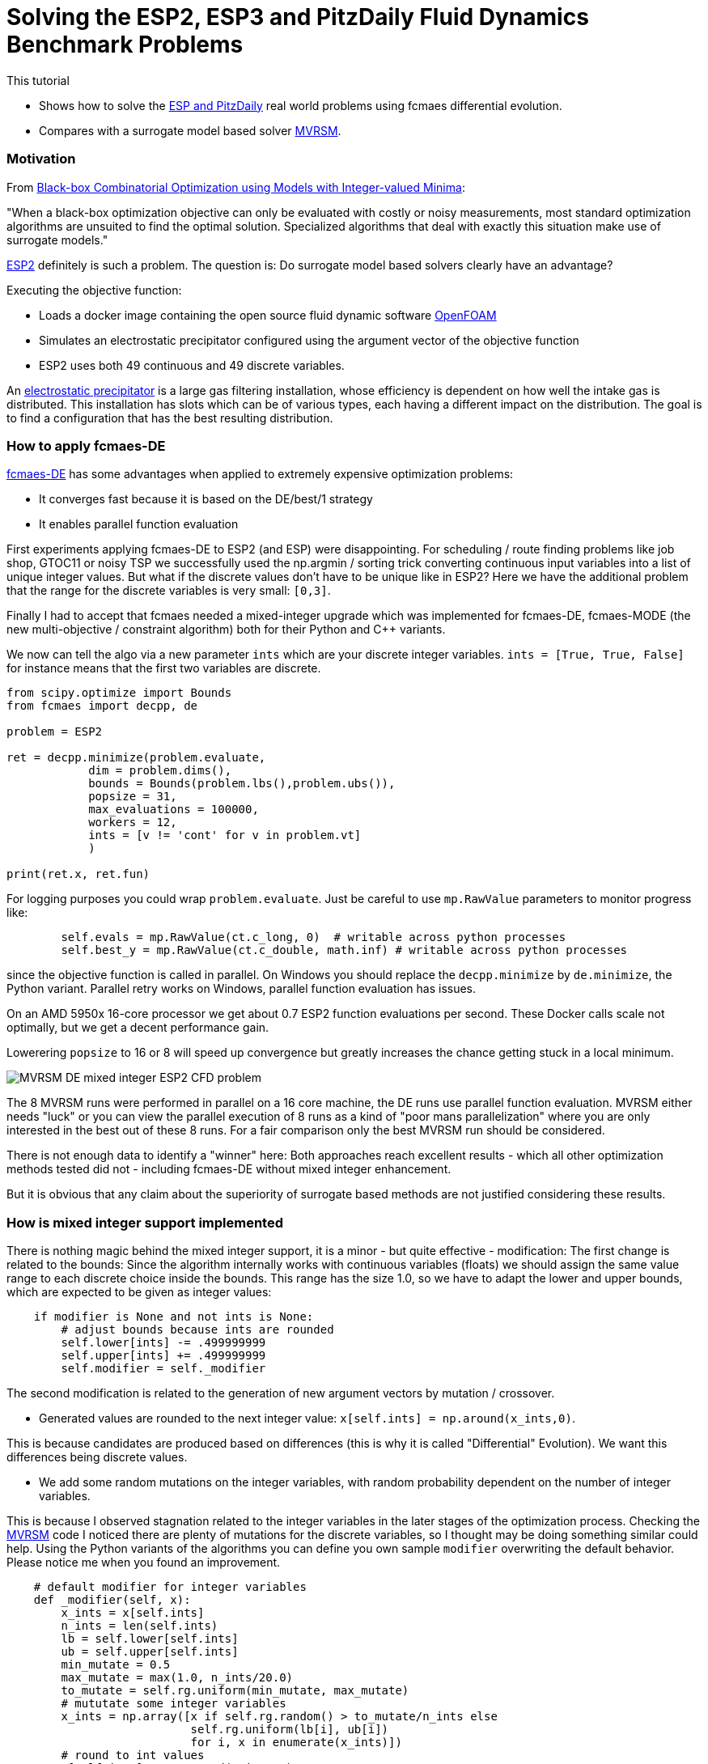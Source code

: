 :encoding: utf-8
:imagesdir: img
:cpp: C++

= Solving the ESP2, ESP3 and PitzDaily Fluid Dynamics Benchmark Problems

This tutorial

- Shows how to solve the 
https://github.com/AlgTUDelft/ExpensiveOptimBenchmark/blob/master/expensiveoptimbenchmark/problems/DockerCFDBenchmark.py[ESP and PitzDaily]
real world problems using fcmaes differential evolution.
- Compares with a surrogate model based solver https://github.com/AlgTUDelft/ExpensiveOptimBenchmark/tree/master/expensiveoptimbenchmark/solvers/MVRSM[MVRSM].

=== Motivation

From https://arxiv.org/abs/1911.08817[Black-box Combinatorial Optimization using Models with Integer-valued Minima]:

"When a black-box optimization objective can only be evaluated with costly or noisy measurements, most standard optimization algorithms are unsuited to find the optimal solution. Specialized algorithms that deal with exactly this situation make use of surrogate models."

https://github.com/AlgTUDelft/ExpensiveOptimBenchmark/blob/master/expensiveoptimbenchmark/problems/DockerCFDBenchmark.py[ESP2]
definitely is such a problem. The question is: Do surrogate model based solvers clearly have an advantage?

Executing the objective function:

- Loads a docker image containing the open source fluid dynamic software https://www.openfoam.com/[OpenFOAM] 
- Simulates an electrostatic precipitator configured using the argument vector of the objective function
- ESP2 uses both 49 continuous and 49 discrete variables. 

An  https://algtudelft.github.io/ExpensiveOptimBenchmark/problems.html[electrostatic precipitator] is a large gas filtering installation, whose efficiency is dependent on how well the intake gas is distributed. This installation has slots which can be of various types, each having a different impact on the distribution. The goal is to find a configuration that has the best resulting distribution. 

=== How to apply fcmaes-DE

https://github.com/dietmarwo/fast-cma-es/blob/master/fcmaes/de.py[fcmaes-DE] has some advantages when applied to extremely expensive
optimization problems: 

- It converges fast because it is based on the DE/best/1 strategy
- It enables parallel function evaluation

First experiments applying fcmaes-DE to ESP2 (and ESP) were disappointing. For scheduling / route finding problems 
like job shop, GTOC11 or noisy TSP we successfully used the np.argmin / sorting trick converting continuous input variables
into a list of unique integer values. But what if the discrete values don't have to be unique like in ESP2? Here we have the additional
problem that the range for the discrete variables is very small: `[0,3]`.   

Finally I had to accept that fcmaes needed a mixed-integer upgrade which was implemented for fcmaes-DE, fcmaes-MODE (the 
new multi-objective / constraint algorithm) both for their Python and {cpp} variants. 

We now can tell the algo via a new parameter `ints` which are your discrete integer variables.
 `ints = [True, True, False]` for instance means that the first two variables are discrete.

[source,python]
---- 
from scipy.optimize import Bounds
from fcmaes import decpp, de

problem = ESP2

ret = decpp.minimize(problem.evaluate, 
            dim = problem.dims(),
            bounds = Bounds(problem.lbs(),problem.ubs()), 
            popsize = 31, 
            max_evaluations = 100000, 
            workers = 12,
            ints = [v != 'cont' for v in problem.vt]
            )
            
print(ret.x, ret.fun)
----

For logging purposes you could wrap `problem.evaluate`. Just be careful to use `mp.RawValue` parameters to 
monitor progress like: 

[source,python]
---- 
        self.evals = mp.RawValue(ct.c_long, 0)  # writable across python processes
        self.best_y = mp.RawValue(ct.c_double, math.inf) # writable across python processes
----

since the objective function is called in parallel. On Windows you should replace the `decpp.minimize` by 
`de.minimize`, the Python variant. Parallel retry works on Windows, parallel function evaluation has issues. 

On an AMD 5950x 16-core processor we get about 0.7 ESP2 function evaluations per second. These Docker calls 
scale not optimally, but we get a decent performance gain. 

Lowerering `popsize` to 16 or 8 will speed up convergence but greatly increases the chance getting stuck in a local
minimum. 

image::MVRSM_-_DE_mixed_integer_ESP2_CFD_problem.png[]

The 8 MVRSM runs were performed in parallel on a 16 core machine, the 
DE runs use parallel function evaluation. MVRSM either needs "luck" or you can 
view the parallel execution of 8 runs as a kind of "poor mans parallelization" where you are only interested
in the best out of these 8 runs. For a fair comparison only the best MVRSM run should be considered. 

There is not enough data to identify a "winner" here: Both approaches reach excellent results - which 
all other optimization methods tested did not - including fcmaes-DE without mixed integer enhancement. 

But it is obvious that any claim about the superiority of surrogate based methods are not justified considering
these results. 

=== How is mixed integer support implemented

There is nothing magic behind the mixed integer support, it is a minor - but quite effective - modification:
The first change is related to the bounds: Since the algorithm internally works with continuous variables
(floats) we should assign the same value range to each discrete choice inside the bounds. This range has
the size 1.0, so we have to adapt the lower and upper bounds, which are expected to be given as integer
values:

[source,python]
----
    if modifier is None and not ints is None:
        # adjust bounds because ints are rounded
        self.lower[ints] -= .499999999
        self.upper[ints] += .499999999
        self.modifier = self._modifier
----

The second modification is related to the generation of new argument vectors by mutation / crossover. 

- Generated values are rounded to the next integer value: `x[self.ints] = np.around(x_ints,0)`. 

This is because candidates are produced based on differences (this is why it is called "Differential" Evolution). 
We want this differences being discrete values. 

- We add some random mutations on the integer variables, with random probability dependent on
the number of integer variables. 

This is because I observed stagnation related to the integer variables in the later stages of the optimization
process. Checking the https://github.com/AlgTUDelft/ExpensiveOptimBenchmark/tree/master/expensiveoptimbenchmark/solvers/MVRSM[MVRSM]
code I noticed there are plenty of mutations for the discrete variables, so I thought may be doing something similar
could help. Using the Python variants of the algorithms you can define you own sample `modifier` overwriting the default behavior. 
Please notice me when you found an improvement. 

[source,python]
----
    # default modifier for integer variables
    def _modifier(self, x):
        x_ints = x[self.ints]
        n_ints = len(self.ints)
        lb = self.lower[self.ints]
        ub = self.upper[self.ints]
        min_mutate = 0.5
        max_mutate = max(1.0, n_ints/20.0)
        to_mutate = self.rg.uniform(min_mutate, max_mutate)
        # mututate some integer variables
        x_ints = np.array([x if self.rg.random() > to_mutate/n_ints else 
                           self.rg.uniform(lb[i], ub[i])
                           for i, x in enumerate(x_ints)])
        # round to int values
        x[self.ints] = np.around(x_ints,0)
        return x   
----

=== ESP3

TBD.

=== PitzDaily

PitzDaily is another benchmark included in https://github.com/AlgTUDelft/ExpensiveOptimBenchmark/blob/master/expensiveoptimbenchmark/problems/DockerCFDBenchmark.py[ESP2 and PitzDaily]. The problem assesses the effect of combustion on the
mean flowfield properties such as mixing layer growth, entrainment rate, and reattachment length. 
Here https://www.thevisualroom.com/33_machine_learning/optimiserTestProblemSuite/PitzDailyAlma.html[PitzDaily] is a nice visualization of the problem. It was chosen as an https://www.youtube.com/watch?v=f6U8fdNqsec[OpenFOAM] tutorial, because
it has limited complexity: Only continuous variables and low dimension = 10. Our 16 core processor is able to perform 
about 2 simulations per second. So it is not very surprising that fcmaes-DE can solve it easily.  

[source,python]
---- 
from scipy.optimize import Bounds
from fcmaes import decpp, de

problem = PitzDaily

ret = decpp.minimize(problem.evaluate, 
            dim = problem.dims(),
            bounds = Bounds(problem.lbs(),problem.ubs()), 
            popsize = 24, 
            max_evaluations = 100000, 
            workers = 12,
            )
            
print(ret.x, ret.fun)
----

`popsize` can be reduced to 24 for this problem, no `ints` parameter is required, since all variables are continuous. 

image::DE_PitzDaily_CFD_problem.png[]

After about 600 seconds all but one out of 13 runs reach 0.08. And this last one also succeeds after about 1100 seconds.  
What is a bit surprising is that solutions < 0.079 are hard to find in the literature. 

==== Conclusion

To summarize: 

- We couldn't confirm the superiority of surrogate based methods for for complex mixed integer CFD 
simulation based methods as suggested by some publications. 
- fcmaes Differential Evolution, thanks to its mixed integer support is a serious competition - already
equipped with the ability to perform parallel function evaluations which is very helpful with costly CDF simulations. 
- The fcmaes multi objective solver (MO-DE) with mixed integer support is ready to be tested in this area.

